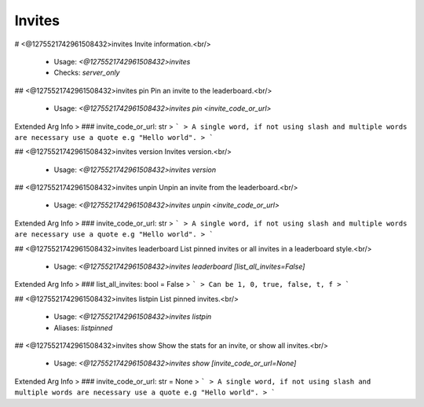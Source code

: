 Invites
=======

# <@1275521742961508432>invites
Invite information.<br/>
 - Usage: `<@1275521742961508432>invites`
 - Checks: `server_only`


## <@1275521742961508432>invites pin
Pin an invite to the leaderboard.<br/>
 - Usage: `<@1275521742961508432>invites pin <invite_code_or_url>`
Extended Arg Info
> ### invite_code_or_url: str
> ```
> A single word, if not using slash and multiple words are necessary use a quote e.g "Hello world".
> ```


## <@1275521742961508432>invites version
Invites version.<br/>
 - Usage: `<@1275521742961508432>invites version`


## <@1275521742961508432>invites unpin
Unpin an invite from the leaderboard.<br/>
 - Usage: `<@1275521742961508432>invites unpin <invite_code_or_url>`
Extended Arg Info
> ### invite_code_or_url: str
> ```
> A single word, if not using slash and multiple words are necessary use a quote e.g "Hello world".
> ```


## <@1275521742961508432>invites leaderboard
List pinned invites or all invites in a leaderboard style.<br/>
 - Usage: `<@1275521742961508432>invites leaderboard [list_all_invites=False]`
Extended Arg Info
> ### list_all_invites: bool = False
> ```
> Can be 1, 0, true, false, t, f
> ```


## <@1275521742961508432>invites listpin
List pinned invites.<br/>
 - Usage: `<@1275521742961508432>invites listpin`
 - Aliases: `listpinned`


## <@1275521742961508432>invites show
Show the stats for an invite, or show all invites.<br/>
 - Usage: `<@1275521742961508432>invites show [invite_code_or_url=None]`
Extended Arg Info
> ### invite_code_or_url: str = None
> ```
> A single word, if not using slash and multiple words are necessary use a quote e.g "Hello world".
> ```


